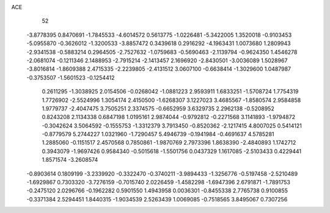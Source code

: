 ACE 
   52
  -3.8778395   0.8470691  -1.7845533  -4.6014572   0.5613775  -1.0226481
  -5.3422005   1.3520018  -0.9103453  -5.0955870  -0.3626012  -1.3200533
  -3.8857472   0.3439618   0.2916292  -4.1963431   1.0073680   1.2809943
  -2.9341538  -0.5883214   0.2964505  -2.7527632  -1.0759683  -0.5690463
  -2.1139794  -0.9624350   1.4546278  -2.0681074  -0.1211346   2.1488953
  -2.7915214  -2.1413457   2.1696920  -2.8430501  -3.0036089   1.5028967
  -3.8016814  -1.8609388   2.4715335  -2.2239805  -2.4131512   3.0607100
  -0.6638414  -1.3029600   1.0487987  -0.3753507  -1.5601523  -0.1254412
   0.2611295  -1.3038925   2.0154506  -0.0268042  -1.0881223   2.9593911
   1.6833251  -1.5708724   1.7754319   1.7726902  -2.5524996   1.3054174
   2.4150500  -1.6268307   3.1227023   3.4685567  -1.8580574   2.9584858
   1.9779737  -2.4047475   3.7505251   2.3374575  -0.6652959   3.6329735
   2.2962138  -0.5208952   0.8243208   2.1134338   0.6847198   1.0195161
   2.9874044  -0.9792812  -0.2271568   3.1141893  -1.9794872  -0.3042624
   3.5064592  -0.1555753  -1.3312379   3.7913450  -0.8520362  -2.1217415
   4.8007025   0.5414121  -0.8779579   5.2744227   1.0321960  -1.7290457
   5.4946739  -0.1941984  -0.4691637   4.5785281   1.2885060  -0.1151517
   2.4570568   0.7850861  -1.9870769   2.7973396   1.8638390  -2.4840893
   1.1742712   0.3943079  -1.9697426   0.9584340  -0.5015618  -1.5501756
   0.0437329   1.1617085  -2.5103433   0.4229441   1.8571574  -3.2608574
  -0.8903614   0.1809199  -3.2339920  -0.3322470  -0.3740211  -3.9894433
  -1.3256776  -0.5197458  -2.5210489  -1.6929867   0.7303320  -3.7276159
  -0.7015740   2.0226459  -1.4582298  -1.6947396   2.6791871  -1.7891753
  -0.2475120   2.0296766  -0.1962282   0.5901550   1.4943958   0.0036301
  -0.8455338   2.7765738   0.9100855  -0.3371384   2.5294451   1.8440315
  -1.9034539   2.5263439   1.0069085  -0.7518565   3.8495067   0.7307256
